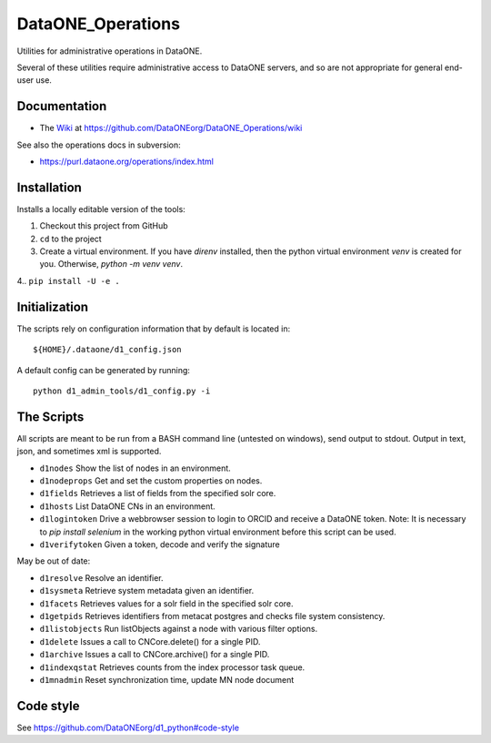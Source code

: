 DataONE_Operations
==================

Utilities for administrative operations in DataONE.

Several of these utilities require administrative access to DataONE servers, and so
are not appropriate for general end-user use.


Documentation
-------------

* The `Wiki`_ at https://github.com/DataONEorg/DataONE_Operations/wiki

See also the operations docs in subversion:

* https://purl.dataone.org/operations/index.html


.. _Wiki: https://github.com/DataONEorg/DataONE_Operations/wiki


Installation
------------

Installs a locally editable version of the tools:

1. Checkout this project from GitHub

2. ``cd`` to the project

3. Create a virtual environment. If you have `direnv` installed, then the python virtual environment `venv` is created for you. Otherwise, `python -m venv venv`.

4.. ``pip install -U -e .``

Initialization
--------------

The scripts rely on configuration information that by default is located in::

  ${HOME}/.dataone/d1_config.json

A default config can be generated by running::

  python d1_admin_tools/d1_config.py -i


The Scripts
-----------

All scripts are meant to be run from a BASH command line (untested on windows), send output to stdout.
Output in text, json, and sometimes xml is supported.

* ``d1nodes`` Show the list of nodes in an environment.
* ``d1nodeprops`` Get and set the custom properties on nodes.
* ``d1fields`` Retrieves a list of fields from the specified solr core.
* ``d1hosts`` List DataONE CNs in an environment.
* ``d1logintoken`` Drive a webbrowser session to login to ORCID and receive a DataONE token. Note: It is necessary to
  `pip install selenium` in the working python virtual environment before this script can be used.
* ``d1verifytoken`` Given a token, decode and verify the signature

May be out of date:

* ``d1resolve`` Resolve an identifier.
* ``d1sysmeta`` Retrieve system metadata given an identifier.
* ``d1facets`` Retrieves values for a solr field in the specified solr core.
* ``d1getpids`` Retrieves identifiers from metacat postgres and checks file system consistency.
* ``d1listobjects`` Run listObjects against a node with various filter options.
* ``d1delete`` Issues a call to CNCore.delete() for a single PID.
* ``d1archive`` Issues a call to CNCore.archive() for a single PID.
* ``d1indexqstat`` Retrieves counts from the index processor task queue.
* ``d1mnadmin`` Reset synchronization time, update MN node document


Code style
----------

See https://github.com/DataONEorg/d1_python#code-style

